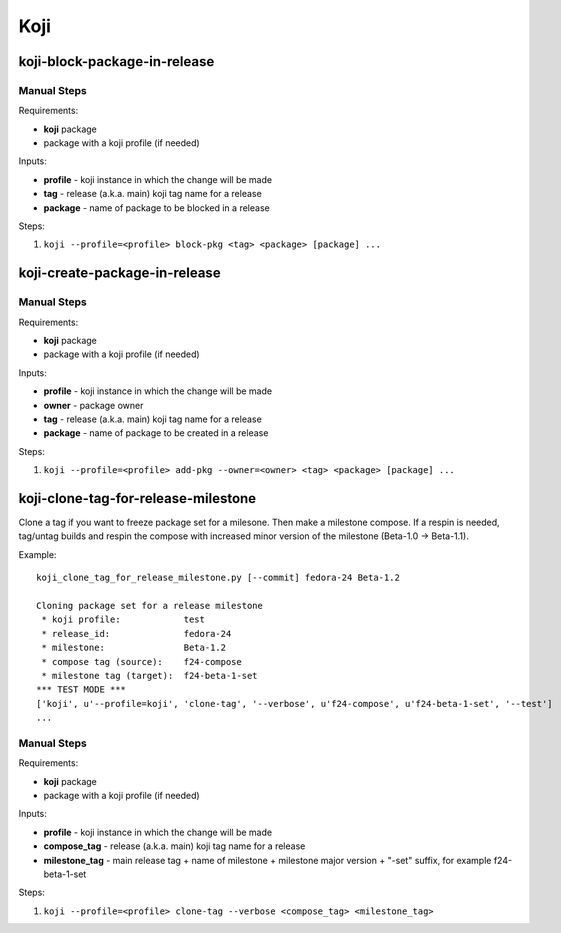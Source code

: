 Koji
====

koji-block-package-in-release
-----------------------------

.. argparse::
   :module: releng_sop.koji_block_package_in_release
   :func: get_parser
   :prog: koji-block-package-in-release


Manual Steps
~~~~~~~~~~~~
Requirements:

* **koji** package
* package with a koji profile (if needed)

Inputs:

* **profile** - koji instance in which the change will be made
* **tag** - release (a.k.a. main) koji tag name for a release
* **package** - name of package to be blocked in a release

Steps:

#. ``koji --profile=<profile> block-pkg <tag> <package> [package] ...``


koji-create-package-in-release
------------------------------

.. argparse::
   :module: releng_sop.koji_create_package_in_release
   :func: get_parser
   :prog: koji-create-package-in-release


Manual Steps
~~~~~~~~~~~~
Requirements:

* **koji** package
* package with a koji profile (if needed)

Inputs:

* **profile** - koji instance in which the change will be made
* **owner** - package owner
* **tag** - release (a.k.a. main) koji tag name for a release
* **package** - name of package to be created in a release

Steps:

#. ``koji --profile=<profile> add-pkg --owner=<owner> <tag> <package> [package] ...``


koji-clone-tag-for-release-milestone
------------------------------------

Clone a tag if you want to freeze package set for a milesone.
Then make a milestone compose. If a respin is needed, tag/untag builds
and respin the compose with increased minor version of the milestone
(Beta-1.0 -> Beta-1.1).


.. argparse::
   :module: releng_sop.koji_clone_tag_for_release_milestone
   :func: get_parser
   :prog: koji-clone-tag-for-release-milestone


Example::

    koji_clone_tag_for_release_milestone.py [--commit] fedora-24 Beta-1.2

    Cloning package set for a release milestone
     * koji profile:            test
     * release_id:              fedora-24
     * milestone:               Beta-1.2
     * compose tag (source):    f24-compose
     * milestone tag (target):  f24-beta-1-set
    *** TEST MODE ***
    ['koji', u'--profile=koji', 'clone-tag', '--verbose', u'f24-compose', u'f24-beta-1-set', '--test']
    ...


Manual Steps
~~~~~~~~~~~~
Requirements:

* **koji** package
* package with a koji profile (if needed)

Inputs:

* **profile** - koji instance in which the change will be made
* **compose_tag** - release (a.k.a. main) koji tag name for a release
* **milestone_tag** - main release tag + name of milestone + milestone major version + "-set" suffix, for example f24-beta-1-set

Steps:

#. ``koji --profile=<profile> clone-tag --verbose <compose_tag> <milestone_tag>``
